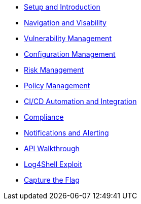 

* xref:00-setup-install-navigation.adoc[Setup and Introduction]
* xref:01-visability-and-navigation.adoc[Navigation and Visability]
* xref:02-vulnerability-management-lab.adoc[Vulnerability Management]
* xref:03-configuration-management.adoc[Configuration Management]
* xref:04-understanding-risk.adoc[Risk Management]
* xref:05-policy-management.adoc[Policy Management]
* xref:06-cicd-and-automation.adoc[CI/CD Automation and Integration]
* xref:07-compliance.adoc[Compliance]
* xref:08-notifications.adoc[Notifications and Alerting]
* xref:09-API-walkthrough.adoc[API Walkthrough]
* xref:extra-log-4-shell-lab.adoc[Log4Shell Exploit]
* xref:extra-capture-the-flag-lab.adoc[Capture the Flag]

